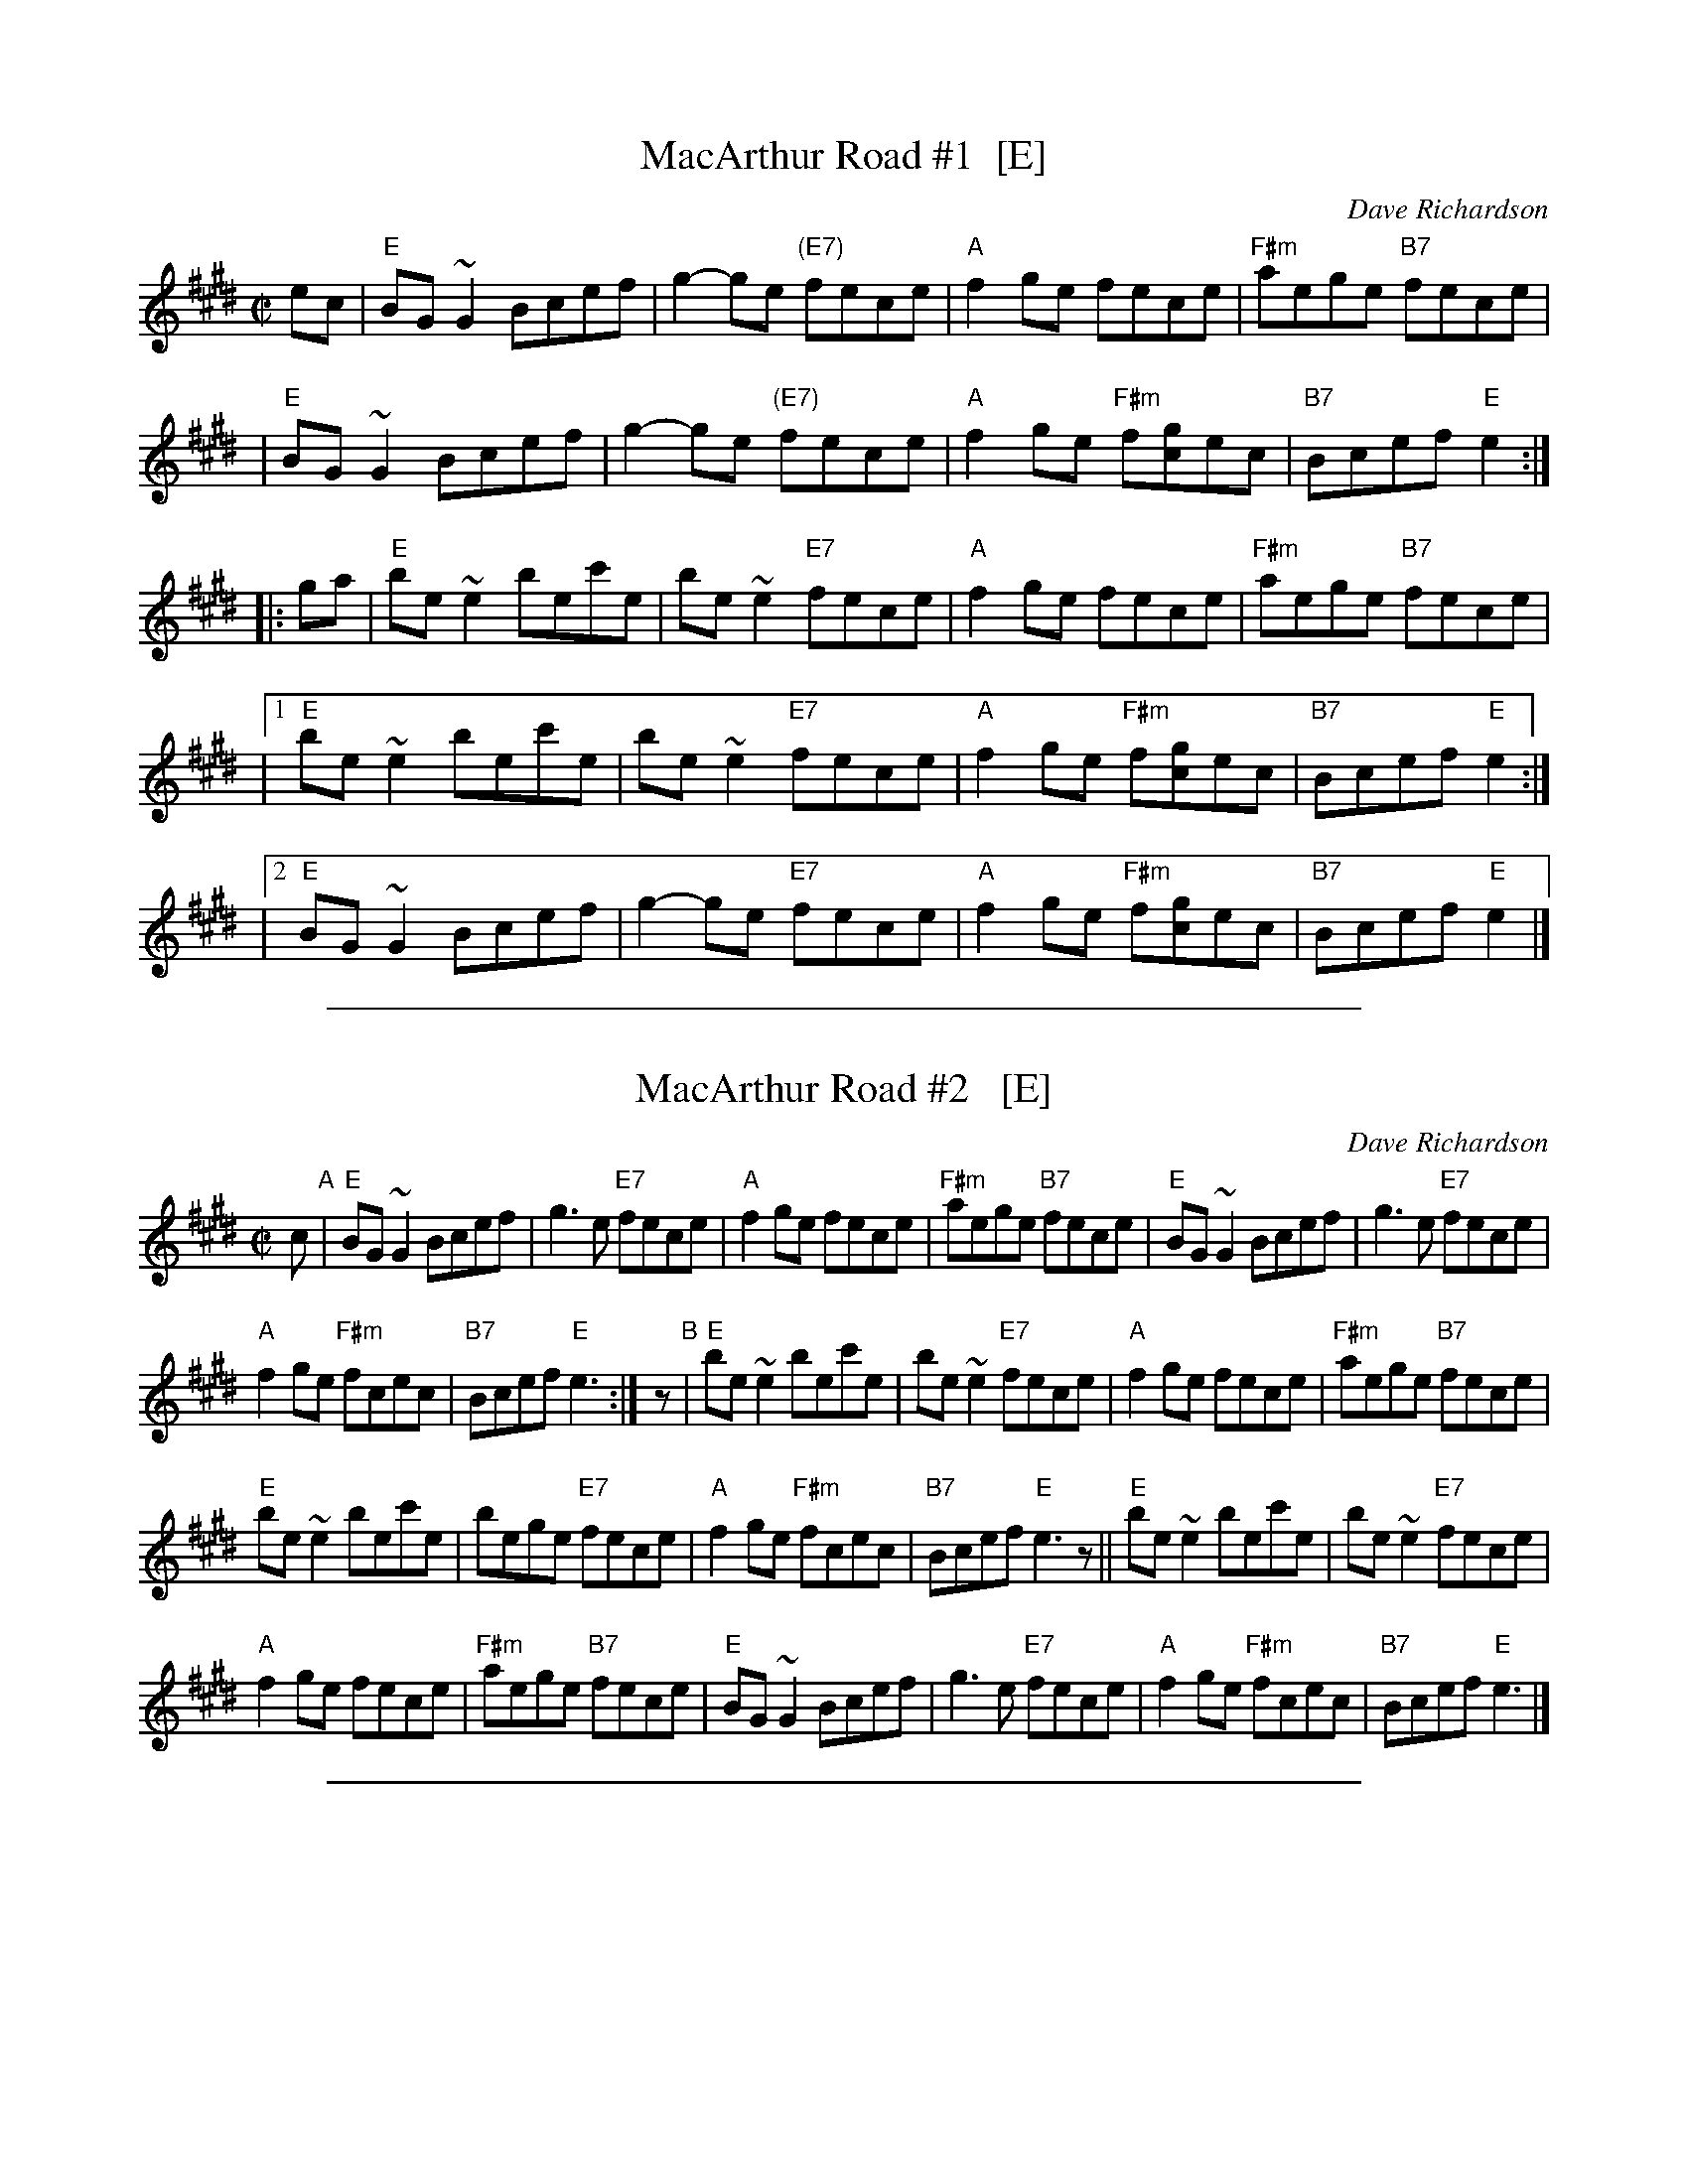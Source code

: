 
X: 1
T: MacArthur Road #1  [E]
C: Dave Richardson
M: C|
L: 1/8
Z: John Chambers <jc:trillian.mit.edu> from handwritten MS (by Barbara McOwen?)
K: E
ec \
| "E"BG~G2 Bcef | g2-ge "(E7)"fece | "A"f2ge fece | "F#m"aege "B7"fece |
| "E"BG~G2 Bcef | g2-ge "(E7)"fece | "A"f2ge "F#m"f[gc]ec | "B7"Bcef "E"e2 :|
|: ga \
| "E"be~e2 bec'e | be~e2 "E7"fece | "A"f2ge fece | "F#m"aege "B7"fece |
|1 "E"be~e2 bec'e | be~e2 "E7"fece | "A"f2ge "F#m"f[gc]ec | "B7"Bcef "E"e2 :|
|2 "E"BG~G2 Bcef | g2-ge "E7"fece | "A"f2ge "F#m"f[gc]ec | "B7"Bcef "E"e2 |]

%%sep 1 1 500

X: 1
T: MacArthur Road #2   [E]
C: Dave Richardson
M: C|
L: 1/8
Z: John Chambers <jc:trillian.mit.edu> from handwritten MS (by Barbara McOwen?)
K: E
c "A"|\
"E"BG~G2 Bcef | g3e "E7"fece |\
"A"f2ge fece | "F#m"aege "B7"fece |\
"E"BG~G2 Bcef | g3e "E7"fece |
"A"f2ge "F#m"fcec | "B7"Bcef "E"e3 :| z "B"|\
"E"be~e2 bec'e | be~e2 "E7"fece |\
"A"f2ge fece | "F#m"aege "B7"fece |
"E"be~e2 bec'e | bege "E7"fece |\
"A"f2ge "F#m"fcec | "B7"Bcef "E"e3z ||\
"E"be~e2 bec'e | be~e2 "E7"fece |
"A"f2ge fece | "F#m"aege "B7"fece |\
"E"BG~G2 Bcef | g3e "E7"fece |\
"A"f2ge "F#m"fcec | "B7"Bcef "E"e3 |]

%%sep 1 1 500

X: 1
T: MacArthur Road #3  [E]
C: Dave Richardson
R: reel
Z: 2018 John Chambers <jc:trillian.mit.edu>
M: C|
L: 1/8
K: E
%%continueall 0
ec |\
"E"BG (3.G.G.G Bcef  | (3.g.g.g ge fece |\
"F#m"(3.f.f.f fg fece | gefg "A"fece |\
"E"BG (3.G.G.G Bcef  |
(3.g.g.g ge fece |\
"F#m"(3.f.f.f fg fecB |1 "A"ceef "E"e2 :|2 "A"ceef "E"e4 |[|\
"E"be (3.e.e.e bec'e |
be (3.e.e.e fece |\
"F#m"f2ff fece | fege "B7"fefg |\
"E"be (3.e.e.e bec'e | be (3.e.e.e fece |
"F#m"aAge fecA | "B7"Bcef "E"e2 |[| ga |\
"E"be (3.e.e.e bec'e | be (3.e.e.e fece |\
"F#m"f2ff fece |
fege "B7"fecA |\
"E"B4 Bcef | g3g- gfeg |\
"F#m"aAge fecA | "B7"Bcef "E"e2 |]
